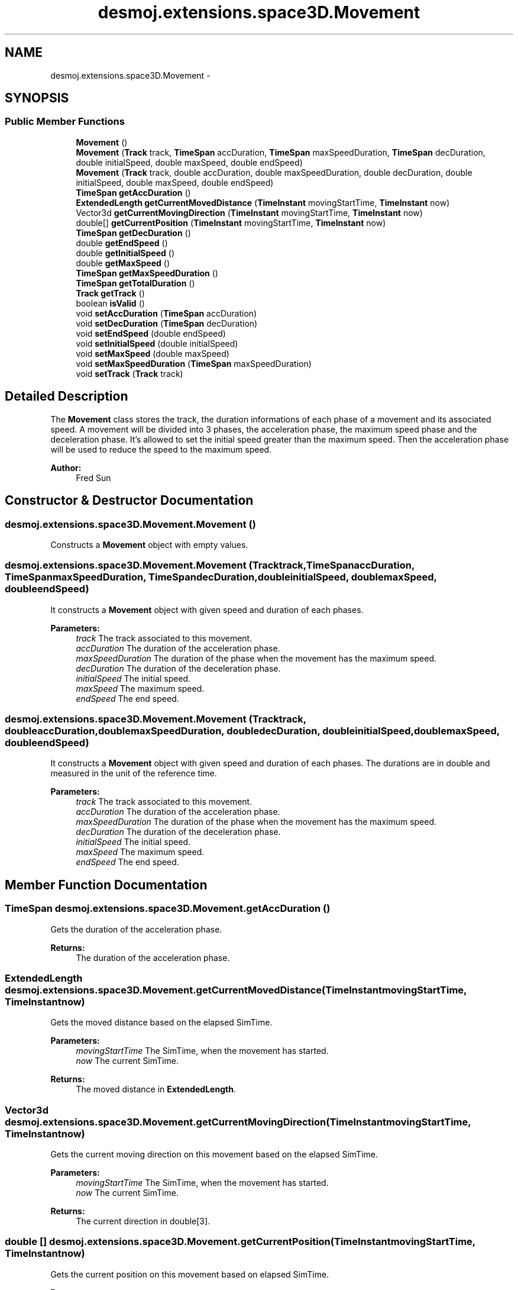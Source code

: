 .TH "desmoj.extensions.space3D.Movement" 3 "Wed Dec 4 2013" "Version 1.0" "Desmo-J" \" -*- nroff -*-
.ad l
.nh
.SH NAME
desmoj.extensions.space3D.Movement \- 
.SH SYNOPSIS
.br
.PP
.SS "Public Member Functions"

.in +1c
.ti -1c
.RI "\fBMovement\fP ()"
.br
.ti -1c
.RI "\fBMovement\fP (\fBTrack\fP track, \fBTimeSpan\fP accDuration, \fBTimeSpan\fP maxSpeedDuration, \fBTimeSpan\fP decDuration, double initialSpeed, double maxSpeed, double endSpeed)"
.br
.ti -1c
.RI "\fBMovement\fP (\fBTrack\fP track, double accDuration, double maxSpeedDuration, double decDuration, double initialSpeed, double maxSpeed, double endSpeed)"
.br
.ti -1c
.RI "\fBTimeSpan\fP \fBgetAccDuration\fP ()"
.br
.ti -1c
.RI "\fBExtendedLength\fP \fBgetCurrentMovedDistance\fP (\fBTimeInstant\fP movingStartTime, \fBTimeInstant\fP now)"
.br
.ti -1c
.RI "Vector3d \fBgetCurrentMovingDirection\fP (\fBTimeInstant\fP movingStartTime, \fBTimeInstant\fP now)"
.br
.ti -1c
.RI "double[] \fBgetCurrentPosition\fP (\fBTimeInstant\fP movingStartTime, \fBTimeInstant\fP now)"
.br
.ti -1c
.RI "\fBTimeSpan\fP \fBgetDecDuration\fP ()"
.br
.ti -1c
.RI "double \fBgetEndSpeed\fP ()"
.br
.ti -1c
.RI "double \fBgetInitialSpeed\fP ()"
.br
.ti -1c
.RI "double \fBgetMaxSpeed\fP ()"
.br
.ti -1c
.RI "\fBTimeSpan\fP \fBgetMaxSpeedDuration\fP ()"
.br
.ti -1c
.RI "\fBTimeSpan\fP \fBgetTotalDuration\fP ()"
.br
.ti -1c
.RI "\fBTrack\fP \fBgetTrack\fP ()"
.br
.ti -1c
.RI "boolean \fBisValid\fP ()"
.br
.ti -1c
.RI "void \fBsetAccDuration\fP (\fBTimeSpan\fP accDuration)"
.br
.ti -1c
.RI "void \fBsetDecDuration\fP (\fBTimeSpan\fP decDuration)"
.br
.ti -1c
.RI "void \fBsetEndSpeed\fP (double endSpeed)"
.br
.ti -1c
.RI "void \fBsetInitialSpeed\fP (double initialSpeed)"
.br
.ti -1c
.RI "void \fBsetMaxSpeed\fP (double maxSpeed)"
.br
.ti -1c
.RI "void \fBsetMaxSpeedDuration\fP (\fBTimeSpan\fP maxSpeedDuration)"
.br
.ti -1c
.RI "void \fBsetTrack\fP (\fBTrack\fP track)"
.br
.in -1c
.SH "Detailed Description"
.PP 
The \fBMovement\fP class stores the track, the duration informations of each phase of a movement and its associated speed\&. A movement will be divided into 3 phases, the acceleration phase, the maximum speed phase and the deceleration phase\&. It's allowed to set the initial speed greater than the maximum speed\&. Then the acceleration phase will be used to reduce the speed to the maximum speed\&. 
.PP
\fBAuthor:\fP
.RS 4
Fred Sun 
.RE
.PP

.SH "Constructor & Destructor Documentation"
.PP 
.SS "desmoj\&.extensions\&.space3D\&.Movement\&.Movement ()"
Constructs a \fBMovement\fP object with empty values\&. 
.SS "desmoj\&.extensions\&.space3D\&.Movement\&.Movement (\fBTrack\fPtrack, \fBTimeSpan\fPaccDuration, \fBTimeSpan\fPmaxSpeedDuration, \fBTimeSpan\fPdecDuration, doubleinitialSpeed, doublemaxSpeed, doubleendSpeed)"
It constructs a \fBMovement\fP object with given speed and duration of each phases\&. 
.PP
\fBParameters:\fP
.RS 4
\fItrack\fP The track associated to this movement\&. 
.br
\fIaccDuration\fP The duration of the acceleration phase\&. 
.br
\fImaxSpeedDuration\fP The duration of the phase when the movement has the maximum speed\&. 
.br
\fIdecDuration\fP The duration of the deceleration phase\&. 
.br
\fIinitialSpeed\fP The initial speed\&. 
.br
\fImaxSpeed\fP The maximum speed\&. 
.br
\fIendSpeed\fP The end speed\&. 
.RE
.PP

.SS "desmoj\&.extensions\&.space3D\&.Movement\&.Movement (\fBTrack\fPtrack, doubleaccDuration, doublemaxSpeedDuration, doubledecDuration, doubleinitialSpeed, doublemaxSpeed, doubleendSpeed)"
It constructs a \fBMovement\fP object with given speed and duration of each phases\&. The durations are in double and measured in the unit of the reference time\&. 
.PP
\fBParameters:\fP
.RS 4
\fItrack\fP The track associated to this movement\&. 
.br
\fIaccDuration\fP The duration of the acceleration phase\&. 
.br
\fImaxSpeedDuration\fP The duration of the phase when the movement has the maximum speed\&. 
.br
\fIdecDuration\fP The duration of the deceleration phase\&. 
.br
\fIinitialSpeed\fP The initial speed\&. 
.br
\fImaxSpeed\fP The maximum speed\&. 
.br
\fIendSpeed\fP The end speed\&. 
.RE
.PP

.SH "Member Function Documentation"
.PP 
.SS "\fBTimeSpan\fP desmoj\&.extensions\&.space3D\&.Movement\&.getAccDuration ()"
Gets the duration of the acceleration phase\&. 
.PP
\fBReturns:\fP
.RS 4
The duration of the acceleration phase\&. 
.RE
.PP

.SS "\fBExtendedLength\fP desmoj\&.extensions\&.space3D\&.Movement\&.getCurrentMovedDistance (\fBTimeInstant\fPmovingStartTime, \fBTimeInstant\fPnow)"
Gets the moved distance based on the elapsed SimTime\&. 
.PP
\fBParameters:\fP
.RS 4
\fImovingStartTime\fP The SimTime, when the movement has started\&. 
.br
\fInow\fP The current SimTime\&. 
.RE
.PP
\fBReturns:\fP
.RS 4
The moved distance in \fBExtendedLength\fP\&. 
.RE
.PP

.SS "Vector3d desmoj\&.extensions\&.space3D\&.Movement\&.getCurrentMovingDirection (\fBTimeInstant\fPmovingStartTime, \fBTimeInstant\fPnow)"
Gets the current moving direction on this movement based on the elapsed SimTime\&. 
.PP
\fBParameters:\fP
.RS 4
\fImovingStartTime\fP The SimTime, when the movement has started\&. 
.br
\fInow\fP The current SimTime\&. 
.RE
.PP
\fBReturns:\fP
.RS 4
The current direction in double[3]\&. 
.RE
.PP

.SS "double [] desmoj\&.extensions\&.space3D\&.Movement\&.getCurrentPosition (\fBTimeInstant\fPmovingStartTime, \fBTimeInstant\fPnow)"
Gets the current position on this movement based on elapsed SimTime\&. 
.PP
\fBParameters:\fP
.RS 4
\fImovingStartTime\fP The SimTime, when the movement has started\&. 
.br
\fInow\fP The current SimTime\&. 
.RE
.PP
\fBReturns:\fP
.RS 4
The current position in double[3]\&. 
.RE
.PP

.SS "\fBTimeSpan\fP desmoj\&.extensions\&.space3D\&.Movement\&.getDecDuration ()"
Gets the duration of the deceleration phase\&. 
.PP
\fBReturns:\fP
.RS 4
The duration of the deceleration phase\&. 
.RE
.PP

.SS "double desmoj\&.extensions\&.space3D\&.Movement\&.getEndSpeed ()"
Gets the end speed\&. 
.PP
\fBReturns:\fP
.RS 4
the end speed 
.RE
.PP

.SS "double desmoj\&.extensions\&.space3D\&.Movement\&.getInitialSpeed ()"
Gets the initial speed\&. 
.PP
\fBReturns:\fP
.RS 4
the initial speed 
.RE
.PP

.SS "double desmoj\&.extensions\&.space3D\&.Movement\&.getMaxSpeed ()"
Gets the maximum speed\&. 
.PP
\fBReturns:\fP
.RS 4
the maximum speed 
.RE
.PP

.SS "\fBTimeSpan\fP desmoj\&.extensions\&.space3D\&.Movement\&.getMaxSpeedDuration ()"
Gets the duration when the movement has the maximum speed\&. 
.PP
\fBReturns:\fP
.RS 4
The duration when the movement has the maximum speed\&. 
.RE
.PP

.SS "\fBTimeSpan\fP desmoj\&.extensions\&.space3D\&.Movement\&.getTotalDuration ()"
Gets the total duration which is the sum of all the 3 phases\&. 
.PP
\fBReturns:\fP
.RS 4
The total duration\&. 
.RE
.PP

.SS "\fBTrack\fP desmoj\&.extensions\&.space3D\&.Movement\&.getTrack ()"
Gets the track object of this movement\&. 
.PP
\fBReturns:\fP
.RS 4
the track object of this movement\&. 
.RE
.PP

.SS "boolean desmoj\&.extensions\&.space3D\&.Movement\&.isValid ()"
Tests if the movement is valid and fully specified\&. 
.PP
\fBReturns:\fP
.RS 4
true if: The \fBTrack\fP object is instantiated and if neither the track length, the total duration and the sum of the speed in each phase is zero\&. If one of these condition is zero, then all of them should be zero\&. Otherwise false will be returned\&. 
.RE
.PP

.SS "void desmoj\&.extensions\&.space3D\&.Movement\&.setAccDuration (\fBTimeSpan\fPaccDuration)"
Sets the acceleration duration 
.PP
\fBParameters:\fP
.RS 4
\fIaccDuration\fP the acceleration duration to set 
.RE
.PP

.SS "void desmoj\&.extensions\&.space3D\&.Movement\&.setDecDuration (\fBTimeSpan\fPdecDuration)"
Sets the deceleration duration\&. 
.PP
\fBParameters:\fP
.RS 4
\fIdecDuration\fP the deceleration duration to set 
.RE
.PP

.SS "void desmoj\&.extensions\&.space3D\&.Movement\&.setEndSpeed (doubleendSpeed)"
Sets the end speed\&. 
.PP
\fBParameters:\fP
.RS 4
\fIendSpeed\fP the end speed to set 
.RE
.PP

.SS "void desmoj\&.extensions\&.space3D\&.Movement\&.setInitialSpeed (doubleinitialSpeed)"
Sets the initial speed\&. 
.PP
\fBParameters:\fP
.RS 4
\fIinitialSpeed\fP the initial speed to set 
.RE
.PP

.SS "void desmoj\&.extensions\&.space3D\&.Movement\&.setMaxSpeed (doublemaxSpeed)"
Sets the maximum speed\&. 
.PP
\fBParameters:\fP
.RS 4
\fImaxSpeed\fP the maximum speed to set 
.RE
.PP

.SS "void desmoj\&.extensions\&.space3D\&.Movement\&.setMaxSpeedDuration (\fBTimeSpan\fPmaxSpeedDuration)"
Sets the duration of the maximum speed\&. 
.PP
\fBParameters:\fP
.RS 4
\fImaxSpeedDuration\fP the duration with the maximum speed to set 
.RE
.PP

.SS "void desmoj\&.extensions\&.space3D\&.Movement\&.setTrack (\fBTrack\fPtrack)"
Sets the track for the movement\&. 
.PP
\fBParameters:\fP
.RS 4
\fItrack\fP track to be set\&. 
.RE
.PP


.SH "Author"
.PP 
Generated automatically by Doxygen for Desmo-J from the source code\&.
